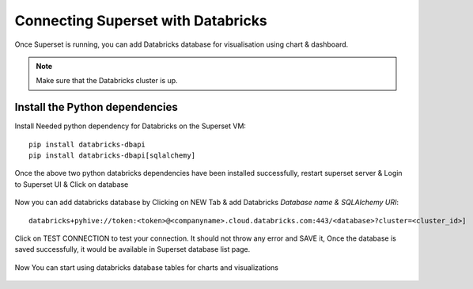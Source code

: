 Connecting Superset with Databricks
================================

Once Superset is running, you can add Databricks database for visualisation using chart & dashboard.

.. note::  Make sure that the Databricks cluster is up.

Install the Python dependencies
----------------

Install Needed python dependency for Databricks on the Superset VM::

    pip install databricks-dbapi
    pip install databricks-dbapi[sqlalchemy]

Once the above two python databricks dependencies have been installed successfully, restart superset server & Login to Superset UI & Click on database

.. figure:: ..//_assets/configuration/superset_database.PNG
   :alt: superset
   :align: center
   :width: 60%

Now you can add databricks database by Clicking on NEW Tab & add Databricks `Database name & SQLAlchemy URI`::

    databricks+pyhive://token:<token>@<companyname>.cloud.databricks.com:443/<database>?cluster=<cluster_id>]

.. figure:: ..//_assets/configuration/superset-connection.PNG
   :alt: superset
   :align: center
   :width: 60%

Click on TEST CONNECTION to test your connection. It should not throw any error and SAVE it, 
Once the database is saved successfully, it would be available in Superset database list page.

.. figure:: ..//_assets/configuration/super-databricks-database.PNG
   :alt: superset
   :align: center
   :width: 60%

Now You can start using databricks database tables for charts and visualizations

.. figure:: ..//_assets/configuration/query.PNG
   :alt: superset
   :align: center
   :width: 60%
